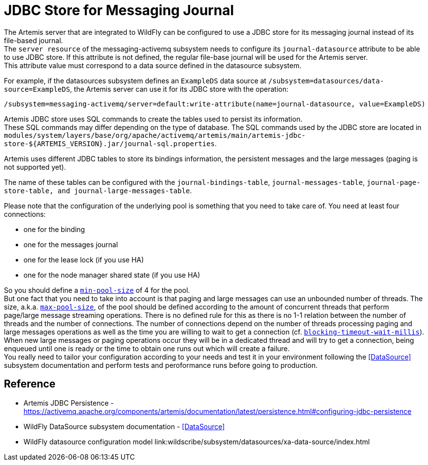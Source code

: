 [[Messaging_JDBC_Store_for_Messaging_Journal]]
= JDBC Store for Messaging Journal

The Artemis server that are integrated to WildFly can be configured to
use a JDBC store for its messaging journal instead of its file-based
journal. +
The `server resource` of the messaging-activemq subsystem needs to
configure its `journal-datasource` attribute to be able to use JDBC
store. If this attribute is not defined, the regular file-base journal
will be used for the Artemis server. +
This attribute value must correspond to a data source defined in the
datasource subsystem.

For example, if the datasources subsystem defines an `ExampleDS` data
source at `/subsystem=datasources/data-source=ExampleDS`, the Artemis
server can use it for its JDBC store with the operation:

[source,options="nowrap"]
----
/subsystem=messaging-activemq/server=default:write-attribute(name=journal-datasource, value=ExampleDS)
----

Artemis JDBC store uses SQL commands to create the tables used to
persist its information. +
These SQL commands may differ depending on the type of database. The SQL
commands used by the JDBC store are located in `modules/system/layers/base/org/apache/activemq/artemis/main/artemis-jdbc-store-${ARTEMIS_VERSION}.jar/journal-sql.properties`.


Artemis uses different JDBC tables to store its bindings information,
the persistent messages and the large messages (paging is not supported
yet).

The name of these tables can be configured with the
`journal-bindings-table`, `journal-messages-table`,
`journal-page-store-table, and journal-large-messages-table`.

Please note that the configuration of the underlying pool is something that you need to take care of.
You  need at least four connections:

 * one for the binding
 * one for the messages journal
 * one for the lease lock (if you use HA)
 * one for the node manager shared state (if you use HA)

So you should define a link:wildscribe/subsystem/datasources/xa-data-source/index.html#attr-min-pool-size[`min-pool-size`] of 4 for the pool. +
But one fact that you need to take into account is that paging and large messages can use an unbounded number of threads.
The size, a.k.a. link:wildscribe/subsystem/datasources/xa-data-source/index.html#attr-max-pool-size[`max-pool-size`], of the pool should be defined according to the amount of concurrent threads that perform page/large message streaming operations. There is no defined rule for this as there is no 1-1 relation between the number of threads and the number of connections. The number of connections depend on the number of threads processing paging and large messages operations as well as the time you are willing to wait to get a connection (cf. https://docs.wildfly.org/22/wildscribe/subsystem/datasources/xa-data-source/index.html#attr-blocking-timeout-wait-millis[`blocking-timeout-wait-millis`]). When new large messages or paging operations occur they will be in a dedicated thread and will try to get a connection, being enqueued until one is ready or the time to obtain one runs out which will create a failure. +
You really need to tailor your configuration according to your needs and test it in your environment following the <<DataSource>> subsystem documentation and perform tests and peroformance runs before going to production.


[[reference]]
== Reference

****

* Artemis JDBC Persistence -
https://activemq.apache.org/components/artemis/documentation/latest/persistence.html#configuring-jdbc-persistence
* WildFly DataSource subsystem documentation -
<<DataSource>>
* WildFly datasource configuration model
link:wildscribe/subsystem/datasources/xa-data-source/index.html
****
